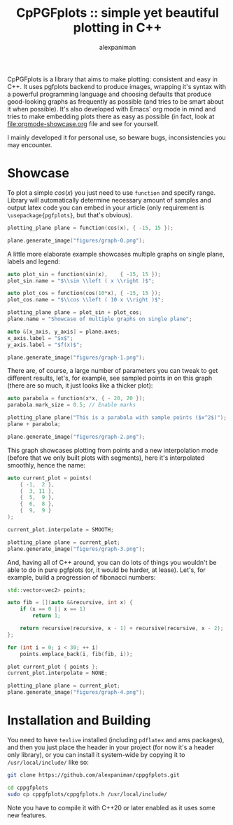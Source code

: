 #+TITLE: CpPGFplots :: simple yet beautiful plotting in C++
#+AUTHOR: alexpaniman


CpPGFplots is a library that aims to make plotting: consistent and easy in C++. It uses pgfplots backend to produce images, wrapping it's syntax with a powerful programming language and choosing defaults that produce good-looking graphs as frequently as possible (and tries to be smart about it when possible). It's also developed with Emacs' org mode in mind and tries to make embedding plots there as easy as possible (in fact, look at [[file:orgmode-showcase.org]] file and see for yourself.

I mainly developed it for personal use, so beware bugs, inconsistencies you may encounter.

* Showcase

To plot a simple $cos(x)$ you just need to use =function= and specify range. Library will automatically determine necessary amount of samples and output latex code you can embed in your article (only requirement is =\usepackage{pgfplots}=, but that's obvious).

#+begin_src cpp :results none :exports code
plotting_plane plane = function(cos(x), { -15, 15 });

plane.generate_image("figures/graph-0.png");
#+end_src

[[file:figures/graph-0.png]]


A little more elaborate example showcases multiple graphs on single plane, labels and legend:

#+begin_src cpp :results none :exports code
auto plot_sin = function(sin(x),    { -15, 15 });
plot_sin.name = "$\\sin \\left ( x \\right )$";

auto plot_cos = function(cos(10*x), { -15, 15 });
plot_cos.name = "$\\cos \\left ( 10 x \\right )$";

plotting_plane plane = plot_sin + plot_cos;
plane.name = "Showcase of multiple graphs on single plane";

auto &[x_axis, y_axis] = plane.axes;
x_axis.label = "$x$";
y_axis.label = "$f(x)$";

plane.generate_image("figures/graph-1.png");
#+end_src

[[file:figures/graph-1.png]]


There are, of course, a large number of parameters you can tweak to get different results, let's, for example, see sampled points in on this graph (there are so much, it just looks like a thicker plot):

#+begin_src cpp :results none :exports code
auto parabola = function(x*x, { - 20, 20 });
parabola.mark_size = 0.5; // Enable marks

plotting_plane plane("This is a parabola with sample points ($x^2$)");
plane + parabola;

plane.generate_image("figures/graph-2.png");
#+end_src

[[file:figures/graph-2.png]]


This graph showcases plotting from points and a new interpolation mode (before that we only built plots with segments), here it's interpolated smoothly, hence the name:

#+begin_src cpp :results none :exports code
auto current_plot = points(
    { -1,  2 },
    {  3, 11 },
    {  5,  9 },
    {  6,  8 },
    {  9,  9 }
);

current_plot.interpolate = SMOOTH;

plotting_plane plane = current_plot;
plane.generate_image("figures/graph-3.png");
#+end_src

[[file:figures/graph-3.png]]


And, having all of C++ around, you can do lots of things you wouldn't be able to do in pure pgfplots (or, it would be harder, at lease). Let's, for example, build a progression of fibonacci numbers:

#+begin_src cpp :results none :exports code
std::vector<vec2> points;

auto fib = [](auto &&recursive, int x) {
    if (x == 0 || x == 1)
        return 1;

    return recursive(recursive, x - 1) + recursive(recursive, x - 2);
};

for (int i = 0; i < 30; ++ i)
    points.emplace_back(i, fib(fib, i));

plot current_plot { points };
current_plot.interpolate = NONE;

plotting_plane plane = current_plot;
plane.generate_image("figures/graph-4.png");
#+end_src

[[file:figures/graph-4.png]]


* Installation and Building

You need to have =texlive= installed (including =pdflatex= and ams packages), and then you just place the header in your project (for now it's a header only library), or you can install it system-wide by copying it to =/usr/local/include/= like so:

#+begin_src sh
git clone https://github.com/alexpaniman/cppgfplots.git

cd cppgfplots
sudo cp cppgfplots/cppgfplots.h /usr/local/include/
#+end_src

Note you have to compile it with C++20 or later enabled as it uses some new features.

